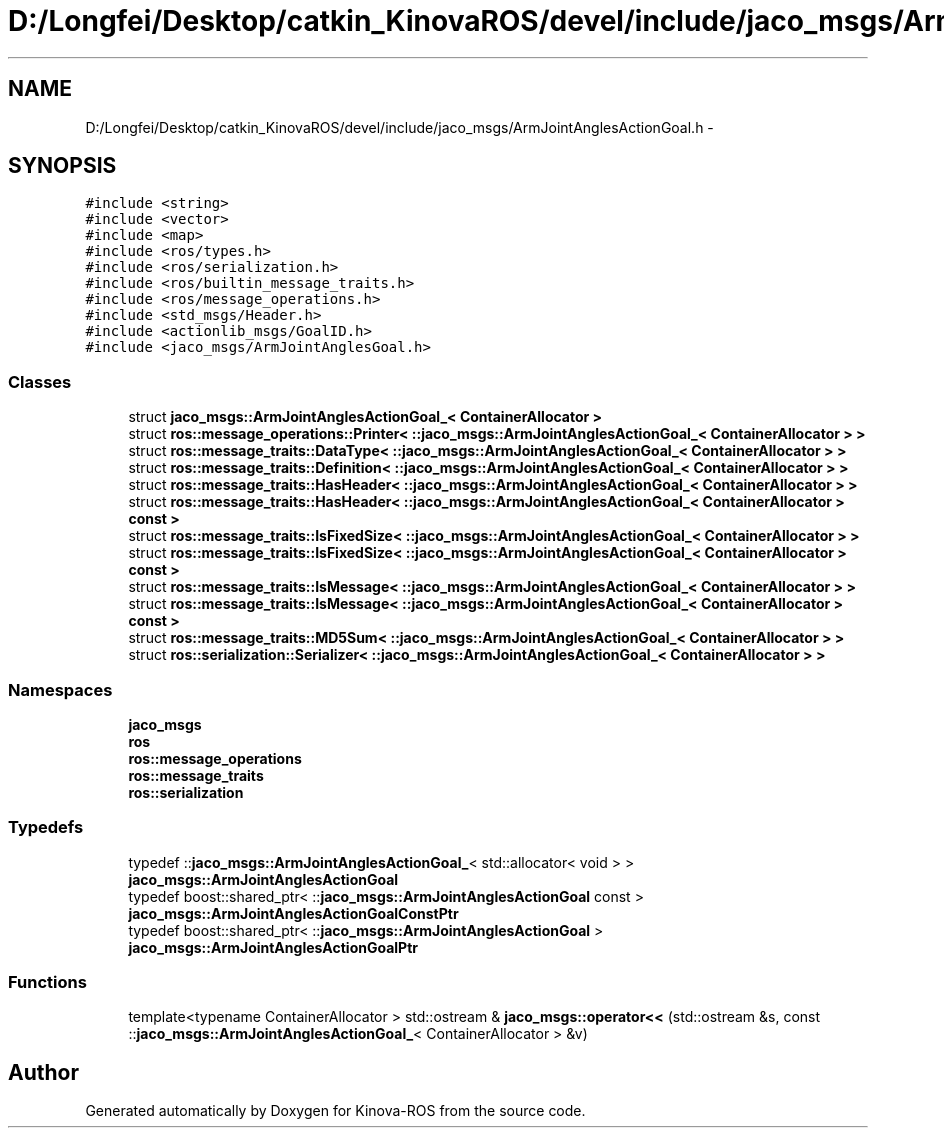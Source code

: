 .TH "D:/Longfei/Desktop/catkin_KinovaROS/devel/include/jaco_msgs/ArmJointAnglesActionGoal.h" 3 "Thu Mar 3 2016" "Version 1.0.1" "Kinova-ROS" \" -*- nroff -*-
.ad l
.nh
.SH NAME
D:/Longfei/Desktop/catkin_KinovaROS/devel/include/jaco_msgs/ArmJointAnglesActionGoal.h \- 
.SH SYNOPSIS
.br
.PP
\fC#include <string>\fP
.br
\fC#include <vector>\fP
.br
\fC#include <map>\fP
.br
\fC#include <ros/types\&.h>\fP
.br
\fC#include <ros/serialization\&.h>\fP
.br
\fC#include <ros/builtin_message_traits\&.h>\fP
.br
\fC#include <ros/message_operations\&.h>\fP
.br
\fC#include <std_msgs/Header\&.h>\fP
.br
\fC#include <actionlib_msgs/GoalID\&.h>\fP
.br
\fC#include <jaco_msgs/ArmJointAnglesGoal\&.h>\fP
.br

.SS "Classes"

.in +1c
.ti -1c
.RI "struct \fBjaco_msgs::ArmJointAnglesActionGoal_< ContainerAllocator >\fP"
.br
.ti -1c
.RI "struct \fBros::message_operations::Printer< ::jaco_msgs::ArmJointAnglesActionGoal_< ContainerAllocator > >\fP"
.br
.ti -1c
.RI "struct \fBros::message_traits::DataType< ::jaco_msgs::ArmJointAnglesActionGoal_< ContainerAllocator > >\fP"
.br
.ti -1c
.RI "struct \fBros::message_traits::Definition< ::jaco_msgs::ArmJointAnglesActionGoal_< ContainerAllocator > >\fP"
.br
.ti -1c
.RI "struct \fBros::message_traits::HasHeader< ::jaco_msgs::ArmJointAnglesActionGoal_< ContainerAllocator > >\fP"
.br
.ti -1c
.RI "struct \fBros::message_traits::HasHeader< ::jaco_msgs::ArmJointAnglesActionGoal_< ContainerAllocator > const  >\fP"
.br
.ti -1c
.RI "struct \fBros::message_traits::IsFixedSize< ::jaco_msgs::ArmJointAnglesActionGoal_< ContainerAllocator > >\fP"
.br
.ti -1c
.RI "struct \fBros::message_traits::IsFixedSize< ::jaco_msgs::ArmJointAnglesActionGoal_< ContainerAllocator > const  >\fP"
.br
.ti -1c
.RI "struct \fBros::message_traits::IsMessage< ::jaco_msgs::ArmJointAnglesActionGoal_< ContainerAllocator > >\fP"
.br
.ti -1c
.RI "struct \fBros::message_traits::IsMessage< ::jaco_msgs::ArmJointAnglesActionGoal_< ContainerAllocator > const  >\fP"
.br
.ti -1c
.RI "struct \fBros::message_traits::MD5Sum< ::jaco_msgs::ArmJointAnglesActionGoal_< ContainerAllocator > >\fP"
.br
.ti -1c
.RI "struct \fBros::serialization::Serializer< ::jaco_msgs::ArmJointAnglesActionGoal_< ContainerAllocator > >\fP"
.br
.in -1c
.SS "Namespaces"

.in +1c
.ti -1c
.RI " \fBjaco_msgs\fP"
.br
.ti -1c
.RI " \fBros\fP"
.br
.ti -1c
.RI " \fBros::message_operations\fP"
.br
.ti -1c
.RI " \fBros::message_traits\fP"
.br
.ti -1c
.RI " \fBros::serialization\fP"
.br
.in -1c
.SS "Typedefs"

.in +1c
.ti -1c
.RI "typedef ::\fBjaco_msgs::ArmJointAnglesActionGoal_\fP< std::allocator< void > > \fBjaco_msgs::ArmJointAnglesActionGoal\fP"
.br
.ti -1c
.RI "typedef boost::shared_ptr< ::\fBjaco_msgs::ArmJointAnglesActionGoal\fP const  > \fBjaco_msgs::ArmJointAnglesActionGoalConstPtr\fP"
.br
.ti -1c
.RI "typedef boost::shared_ptr< ::\fBjaco_msgs::ArmJointAnglesActionGoal\fP > \fBjaco_msgs::ArmJointAnglesActionGoalPtr\fP"
.br
.in -1c
.SS "Functions"

.in +1c
.ti -1c
.RI "template<typename ContainerAllocator > std::ostream & \fBjaco_msgs::operator<<\fP (std::ostream &s, const ::\fBjaco_msgs::ArmJointAnglesActionGoal_\fP< ContainerAllocator > &v)"
.br
.in -1c
.SH "Author"
.PP 
Generated automatically by Doxygen for Kinova-ROS from the source code\&.
